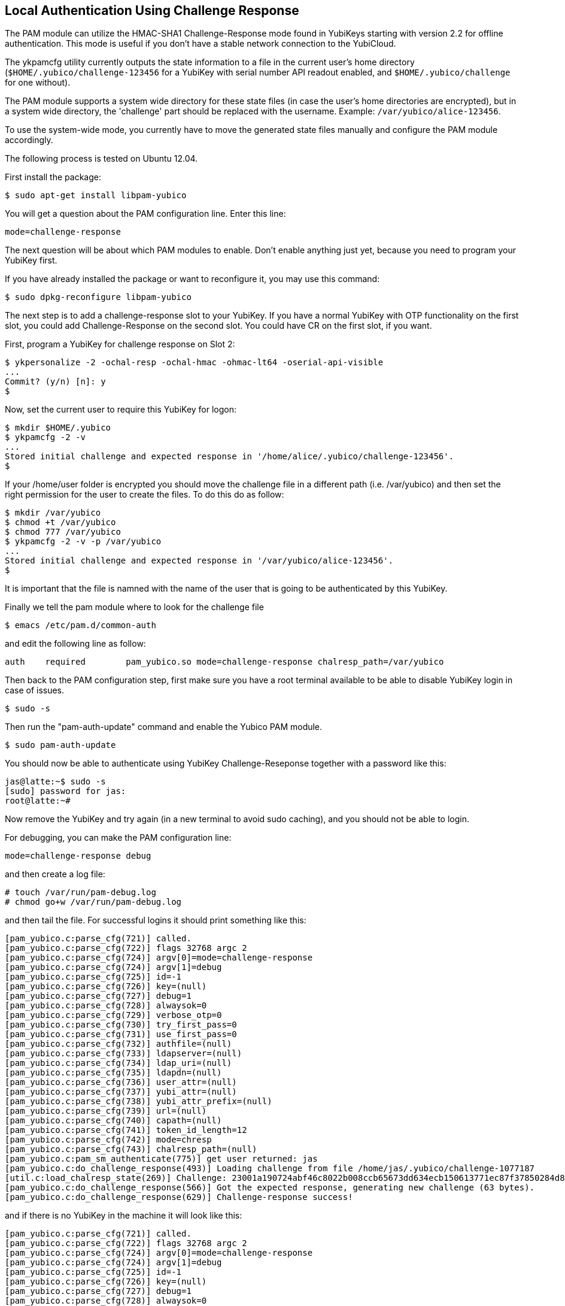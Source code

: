 Local Authentication Using Challenge Response
---------------------------------------------

The PAM module can utilize the HMAC-SHA1 Challenge-Response mode found
in YubiKeys starting with version 2.2 for offline authentication.
This mode is useful if you don't have a stable network connection to
the YubiCloud.

The ykpamcfg utility currently outputs the state information to a file
in the current user's home directory (`$HOME/.yubico/challenge-123456`
for a YubiKey with serial number API readout enabled, and
`$HOME/.yubico/challenge` for one without).

The PAM module supports a system wide directory for these state files
(in case the user's home directories are encrypted), but in a system
wide directory, the 'challenge' part should be replaced with the
username.  Example: `/var/yubico/alice-123456`.

To use the system-wide mode, you currently have to move the generated
state files manually and configure the PAM module accordingly.

The following process is tested on Ubuntu 12.04.

First install the package:

------
$ sudo apt-get install libpam-yubico
------

You will get a question about the PAM configuration line.  Enter this
line:

------
mode=challenge-response
------

The next question will be about which PAM modules to enable.  Don't
enable anything just yet, because you need to program your YubiKey
first.

If you have already installed the package or want to reconfigure it,
you may use this command:

------
$ sudo dpkg-reconfigure libpam-yubico
------

The next step is to add a challenge-response slot to your YubiKey.  If
you have a normal YubiKey with OTP functionality on the first slot,
you could add Challenge-Response on the second slot.  You could have
CR on the first slot, if you want.

First, program a YubiKey for challenge response on Slot 2:

------
$ ykpersonalize -2 -ochal-resp -ochal-hmac -ohmac-lt64 -oserial-api-visible
...
Commit? (y/n) [n]: y
$
------

Now, set the current user to require this YubiKey for logon:

------
$ mkdir $HOME/.yubico
$ ykpamcfg -2 -v
...
Stored initial challenge and expected response in '/home/alice/.yubico/challenge-123456'.
$
------
If your /home/user folder is encrypted you should move the challenge file in a different path (i.e. /var/yubico) and then set the right permission for the user to create the files. To do this do as follow:

----
$ mkdir /var/yubico
$ chmod +t /var/yubico
$ chmod 777 /var/yubico
$ ykpamcfg -2 -v -p /var/yubico
...
Stored initial challenge and expected response in '/var/yubico/alice-123456'.
$
----

It is important that the file is namned with the name of the user that is going to be authenticated by this YubiKey.

Finally we tell the pam module where to look for the challenge file

 $ emacs /etc/pam.d/common-auth

and edit the following line as follow:

 auth	required	pam_yubico.so mode=challenge-response chalresp_path=/var/yubico

Then back to the PAM configuration step, first make sure you have a
root terminal available to be able to disable YubiKey login in case of
issues.

 $ sudo -s

Then run the "pam-auth-update" command and enable the Yubico PAM
module.

 $ sudo pam-auth-update

You should now be able to authenticate using YubiKey
Challenge-Reseponse together with a password like this:

----
jas@latte:~$ sudo -s
[sudo] password for jas: 
root@latte:~# 
----

Now remove the YubiKey and try again (in a new terminal to avoid sudo
caching), and you should not be able to login.

For debugging, you can make the PAM configuration line:

 mode=challenge-response debug

and then create a log file:

----
# touch /var/run/pam-debug.log
# chmod go+w /var/run/pam-debug.log
----

and then tail the file.  For successful logins it should print
something like this:

----
[pam_yubico.c:parse_cfg(721)] called.
[pam_yubico.c:parse_cfg(722)] flags 32768 argc 2
[pam_yubico.c:parse_cfg(724)] argv[0]=mode=challenge-response
[pam_yubico.c:parse_cfg(724)] argv[1]=debug
[pam_yubico.c:parse_cfg(725)] id=-1
[pam_yubico.c:parse_cfg(726)] key=(null)
[pam_yubico.c:parse_cfg(727)] debug=1
[pam_yubico.c:parse_cfg(728)] alwaysok=0
[pam_yubico.c:parse_cfg(729)] verbose_otp=0
[pam_yubico.c:parse_cfg(730)] try_first_pass=0
[pam_yubico.c:parse_cfg(731)] use_first_pass=0
[pam_yubico.c:parse_cfg(732)] authfile=(null)
[pam_yubico.c:parse_cfg(733)] ldapserver=(null)
[pam_yubico.c:parse_cfg(734)] ldap_uri=(null)
[pam_yubico.c:parse_cfg(735)] ldapdn=(null)
[pam_yubico.c:parse_cfg(736)] user_attr=(null)
[pam_yubico.c:parse_cfg(737)] yubi_attr=(null)
[pam_yubico.c:parse_cfg(738)] yubi_attr_prefix=(null)
[pam_yubico.c:parse_cfg(739)] url=(null)
[pam_yubico.c:parse_cfg(740)] capath=(null)
[pam_yubico.c:parse_cfg(741)] token_id_length=12
[pam_yubico.c:parse_cfg(742)] mode=chresp
[pam_yubico.c:parse_cfg(743)] chalresp_path=(null)
[pam_yubico.c:pam_sm_authenticate(775)] get user returned: jas
[pam_yubico.c:do_challenge_response(493)] Loading challenge from file /home/jas/.yubico/challenge-1077187
[util.c:load_chalresp_state(269)] Challenge: 23001a190724abf46c8022b008ccb65673dd634ecb150613771ec87f37850284d80dd5f8c8e56affb6da2e952b16682160e7f3ac4f816b64126bd9556e5be1, response: 63d4a679ed15335ffd4253e7609963bcdb0834d4, slot: 2
[pam_yubico.c:do_challenge_response(566)] Got the expected response, generating new challenge (63 bytes).
[pam_yubico.c:do_challenge_response(629)] Challenge-response success!
----

and if there is no YubiKey in the machine it will look like this:

----
[pam_yubico.c:parse_cfg(721)] called.
[pam_yubico.c:parse_cfg(722)] flags 32768 argc 2
[pam_yubico.c:parse_cfg(724)] argv[0]=mode=challenge-response
[pam_yubico.c:parse_cfg(724)] argv[1]=debug
[pam_yubico.c:parse_cfg(725)] id=-1
[pam_yubico.c:parse_cfg(726)] key=(null)
[pam_yubico.c:parse_cfg(727)] debug=1
[pam_yubico.c:parse_cfg(728)] alwaysok=0
[pam_yubico.c:parse_cfg(729)] verbose_otp=0
[pam_yubico.c:parse_cfg(730)] try_first_pass=0
[pam_yubico.c:parse_cfg(731)] use_first_pass=0
[pam_yubico.c:parse_cfg(732)] authfile=(null)
[pam_yubico.c:parse_cfg(733)] ldapserver=(null)
[pam_yubico.c:parse_cfg(734)] ldap_uri=(null)
[pam_yubico.c:parse_cfg(735)] ldapdn=(null)
[pam_yubico.c:parse_cfg(736)] user_attr=(null)
[pam_yubico.c:parse_cfg(737)] yubi_attr=(null)
[pam_yubico.c:parse_cfg(738)] yubi_attr_prefix=(null)
[pam_yubico.c:parse_cfg(739)] url=(null)
[pam_yubico.c:parse_cfg(740)] capath=(null)
[pam_yubico.c:parse_cfg(741)] token_id_length=12
[pam_yubico.c:parse_cfg(742)] mode=chresp
[pam_yubico.c:parse_cfg(743)] chalresp_path=(null)
[pam_yubico.c:pam_sm_authenticate(775)] get user returned: jas
[pam_yubico.c:do_challenge_response(478)] Failed initializing YubiKey
[pam_yubico.c:do_challenge_response(640)] Yubikey core error: no yubikey present
----
